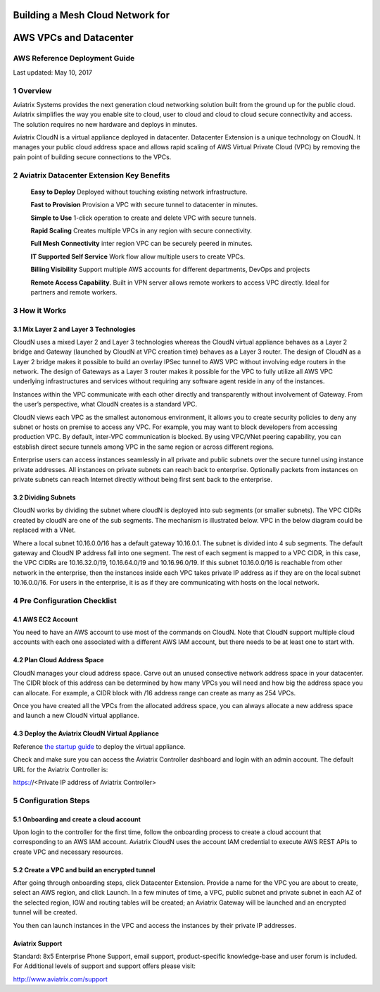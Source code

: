 |image0|

##########################################################
**Building a Mesh Cloud Network for**
##########################################################
##########################################################
**AWS VPCs and Datacenter**
##########################################################

AWS Reference Deployment Guide
==============================

Last updated: May 10, 2017

1  Overview
===========

Aviatrix Systems provides the next generation cloud networking solution
built from the ground up for the public cloud. Aviatrix simplifies the
way you enable site to cloud, user to cloud and cloud to cloud secure
connectivity and access. The solution requires no new hardware and
deploys in minutes.

Aviatrix CloudN is a virtual appliance deployed in datacenter.
Datacenter Extension is a unique technology on CloudN. It manages your public cloud address space and allows rapid
scaling of AWS Virtual Private Cloud (VPC) by removing the pain point of
building secure connections to the VPCs.

|image1|

2  Aviatrix Datacenter Extension Key Benefits
=============================================

    **Easy to Deploy** Deployed without touching existing network
    infrastructure.

    **Fast to Provision** Provision a VPC with secure tunnel to
    datacenter in minutes.

    **Simple to Use** 1-click operation to create and delete VPC with
    secure tunnels.

    **Rapid Scaling** Creates multiple VPCs in any region with secure
    connectivity.

    **Full Mesh Connectivity** inter region VPC can be securely peered
    in minutes.

    **IT Supported Self Service** Work flow allow multiple users to
    create VPCs.

    **Billing Visibility** Support multiple AWS accounts for different
    departments, DevOps and projects

    **Remote Access Capability**. Built in VPN server allows remote
    workers to access VPC directly. Ideal for partners and remote
    workers.

3  How it Works
===============

3.1  Mix Layer 2 and Layer 3 Technologies
-----------------------------------------

CloudN uses a mixed Layer 2 and Layer 3 technologies whereas the CloudN
virtual appliance behaves as a Layer 2 bridge and Gateway (launched by
CloudN at VPC creation time) behaves as a Layer 3 router. The design of
CloudN as a Layer 2 bridge makes it possible to build an overlay IPSec
tunnel to AWS VPC without involving edge routers in the network. The
design of Gateways as a Layer 3 router makes it possible for the VPC to
fully utilize all AWS VPC underlying infrastructures and services
without requiring any software agent reside in any of the instances.

Instances within the VPC communicate with each other directly and
transparently without involvement of Gateway. From the user’s
perspective, what CloudN creates is a standard VPC.

CloudN views each VPC as the smallest autonomous environment, it allows
you to create security policies to deny any subnet or hosts on premise
to access any VPC. For example, you may want to block developers from
accessing production VPC. By default, inter-VPC communication is
blocked. By using VPC/VNet peering capability, you can establish direct
secure tunnels among VPC in the same region or across different regions.

Enterprise users can access instances seamlessly in all private and
public subnets over the secure tunnel using instance private addresses.
All instances on private subnets can reach back to enterprise.
Optionally packets from instances on private subnets can reach Internet
directly without being first sent back to the enterprise.

3.2  Dividing Subnets
---------------------

CloudN works by dividing the subnet where cloudN is deployed into sub
segments (or smaller subnets). The VPC CIDRs created by cloudN are one
of the sub segments. The mechanism is illustrated below. VPC in the
below diagram could be replaced with a VNet.

|image2|

Where a local subnet 10.16.0.0/16 has a default gateway 10.16.0.1. The
subnet is divided into 4 sub segments. The default gateway and CloudN IP
address fall into one segment. The rest of each segment is mapped to a
VPC CIDR, in this case, the VPC CIDRs are 10.16.32.0/19, 10.16.64.0/19
and 10.16.96.0/19. If this subnet 10.16.0.0/16 is reachable from other
network in the enterprise, then the instances inside each VPC takes
private IP address as if they are on the local subnet 10.16.0.0/16. For
users in the enterprise, it is as if they are communicating with hosts
on the local network.

4 Pre Configuration Checklist
=============================

4.1  AWS EC2 Account
--------------------

You need to have an AWS account to use most of the commands on CloudN.
Note that CloudN support multiple cloud accounts with each one
associated with a different AWS IAM account, but there needs to be at
least one to start with.

4.2 Plan Cloud Address Space
----------------------------

CloudN manages your cloud address space. Carve out an unused consective network address space in your datacenter. The CIDR block of this address can be determined by how many VPCs you will need and how big the address space you can allocate. For example, a CIDR block with /16 address range can create as many as 254 VPCs. 

Once you have created all the VPCs from the allocated address space, you can always allocate a new address space and launch a new CloudN virtual appliance.

4.3  Deploy the Aviatrix CloudN Virtual Appliance
-------------------------------------------------

Reference `the startup
guide <https://s3-us-west-2.amazonaws.com/aviatrix-download/CloudN+Startup+Guide.pdf>`__
to deploy the virtual appliance.

Check and make sure you can access the Aviatrix Controller dashboard and
login with an admin account. The default URL for the Aviatrix
Controller is:

https://<Private IP address of Aviatrix Controller>

5 Configuration Steps
=====================

5.1    Onboarding and create a cloud account
--------------------------------
Upon login to the controller for the first time, follow the onboarding process to create a cloud account that corresponding to an AWS IAM account. Aviatrix CloudN uses the account IAM credential to execute AWS REST APIs to create VPC and necessary resources. 


5.2    Create a VPC and build an encrypted tunnel
--------------------------------
After going through onboarding steps, click Datacenter Extension. Provide a name for the VPC you are about to create, select an AWS region, and click Launch. In a few minutes of time, a VPC, public subnet and private subnet in each AZ of the selected region, IGW and routing tables will be created; an Aviatrix Gateway will be launched and an encrypted tunnel will be created. 

You then can launch instances in the VPC and access the instances by their private IP addresses. 



Aviatrix Support
----------------

Standard: 8x5 Enterprise Phone Support, email support, product-specific
knowledge-base and user forum is included. For Additional levels of
support and support offers please visit:

http://www.aviatrix.com/support

.. |image0| image:: media/image1.png
   :width: 3.5in
   :height: 0.5in
.. |image1| image:: media/image2.png
   :width: 7.00000in
   :height: 4in
.. |image2| image:: media/image3.png
   :width: 6.5in
   :height: 2.5in
.. |image3| image:: media/image4.png
   :width: 7in
   :height: 4in
   :scale: 150%

